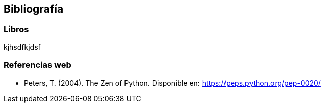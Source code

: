 == Bibliografía

=== Libros
kjhsdfkjdsf 


=== Referencias web

* Peters, T. (2004). The Zen of Python. Disponible en: https://peps.python.org/pep-0020/
